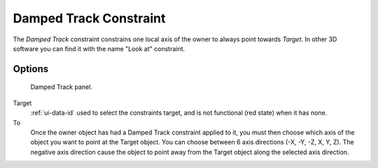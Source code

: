 ..    TODO/Review: {{review|im=examples}}.


***********************
Damped Track Constraint
***********************

The *Damped Track* constraint constrains one local axis of the owner to always point towards *Target*.
In other 3D software you can find it with the name "Look at" constraint.


Options
=======

.. figure:: /images/rigging_constraints_tracking_damped-track.png

   Damped Track panel.


Target
   :ref:`ui-data-id` used to select the constraints target, and is not functional (red state) when it has none.
To
   Once the owner object has had a Damped Track constraint applied to it,
   you must then choose which axis of the object you want to point at the Target object.
   You can choose between 6 axis directions (-X, -Y, -Z, X, Y, Z).
   The negative axis direction cause the object to point away from the Target object along the
   selected axis direction.

.. vimeo:: 171278084
